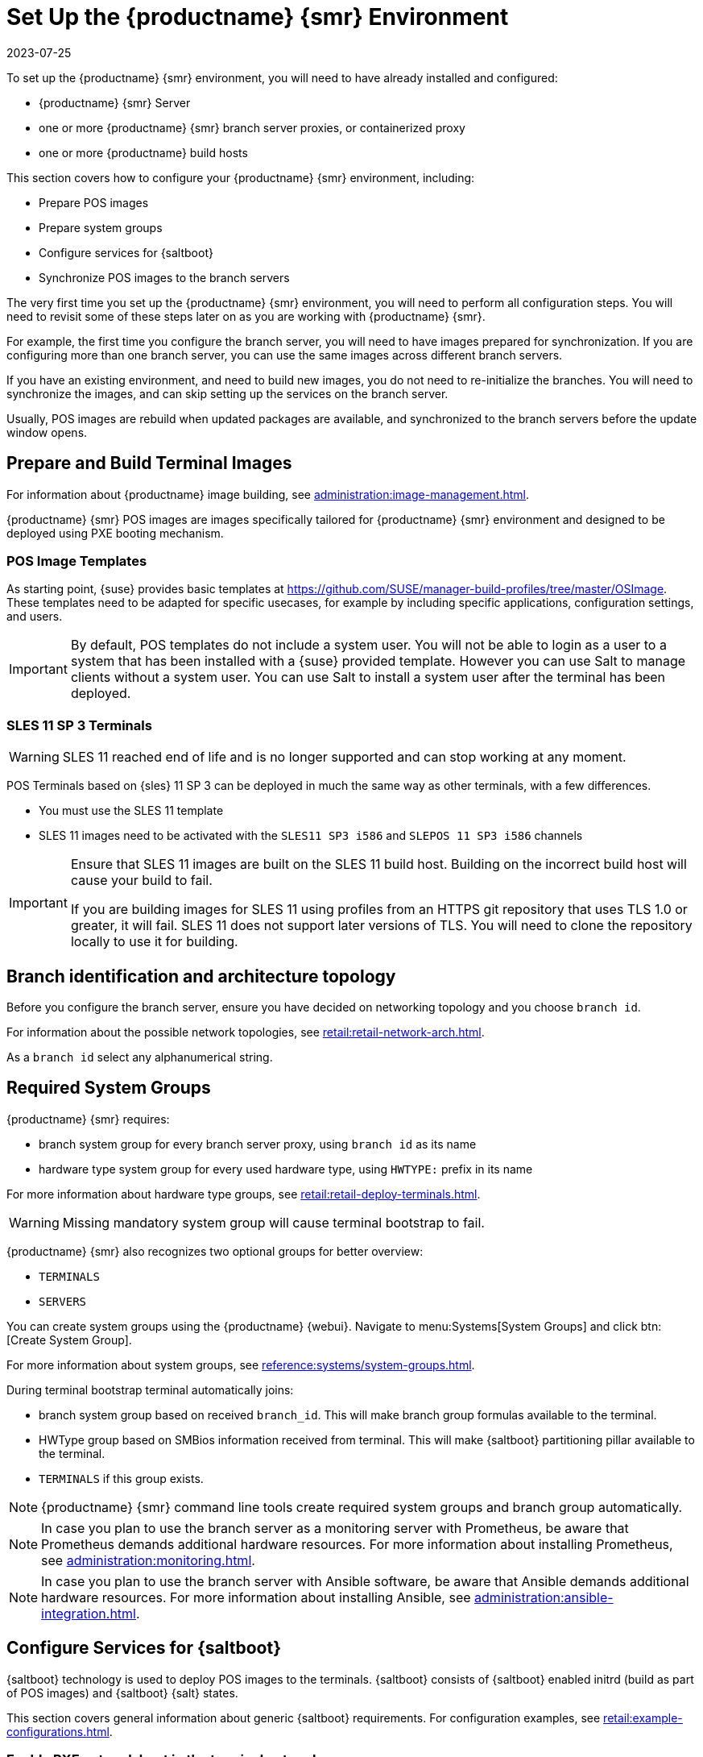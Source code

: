 [[retail-install-setup]]
= Set Up the {productname} {smr} Environment
:revdate: 2023-07-25
:page-revdate: {revdate}

// 2020-08-27, ke: We must settle on one term: "POS images" or "terminal images"

To set up the {productname} {smr} environment, you will need to have already installed and configured:

* {productname} {smr} Server
* one or more {productname} {smr} branch server proxies, or containerized proxy
* one or more {productname} build hosts

This section covers how to configure your {productname} {smr} environment, including:

* Prepare POS images
* Prepare system groups
* Configure services for {saltboot}
* Synchronize POS images to the branch servers

The very first time you set up the {productname} {smr} environment, you will need to perform all configuration steps.
You will need to revisit some of these steps later on as you are working with {productname} {smr}.

For example, the first time you configure the branch server, you will need to have images prepared for synchronization.
If you are configuring more than one branch server, you can use the same images across different branch servers.

If you have an existing environment, and need to build new images, you do not need to re-initialize the branches.
You will need to synchronize the images, and can skip setting up the services on the branch server.

Usually, POS images are rebuild when updated packages are available, and synchronized to the branch servers before the update window opens.

== Prepare and Build Terminal Images

For information about {productname} image building, see xref:administration:image-management.adoc[].

{productname} {smr} POS images are images specifically tailored for {productname} {smr} environment and designed to be deployed using PXE booting mechanism.


=== POS Image Templates

As starting point, {suse} provides basic templates at https://github.com/SUSE/manager-build-profiles/tree/master/OSImage[].
These templates need to be adapted for specific usecases, for example by including specific applications, configuration settings, and users.

[IMPORTANT]
====
By default, POS templates do not include a system user.
You will not be able to login as a user to a system that has been installed with a {suse} provided template.
However you can use Salt to manage clients without a system user.
You can use Salt to install a system user after the terminal has been deployed.
====

=== SLES{nbsp}11 SP{nbsp}3 Terminals

[WARNING]
====
SLES{nbsp}11 reached end of life and is no longer supported and can stop working at any moment.
====

POS Terminals based on {sles}{nbsp}11 SP{nbsp}3 can be deployed in much the same way as other terminals, with a few differences.

* You must use the SLES{nbsp}11 template
* SLES{nbsp}11 images need to be activated with the [systemitem]``SLES11 SP3 i586`` and [systemitem]``SLEPOS 11 SP3 i586`` channels

[IMPORTANT]
====
Ensure that SLES{nbsp}11 images are built on the SLES{nbsp}11 build host.
Building on the incorrect build host will cause your build to fail.

If you are building images for SLES{nbsp}11 using profiles from an HTTPS git repository that uses TLS 1.0 or greater, it will fail.
SLES{nbsp}11 does not support later versions of TLS.
You will need to clone the repository locally to use it for building.
====

== Branch identification and architecture topology

Before you configure the branch server, ensure you have decided on networking topology and you choose [systemitem]``branch id``.

For information about the possible network topologies, see xref:retail:retail-network-arch.adoc[].

As a [systemitem]``branch id`` select any alphanumerical string.

== Required System Groups

{productname} {smr} requires:

- branch system group for every branch server proxy, using [systemitem]``branch id`` as its name
- hardware type system group for every used hardware type, using [systemitem]``HWTYPE:`` prefix in its name

For more information about hardware type groups, see xref:retail:retail-deploy-terminals.adoc[].


[WARNING]
====
Missing mandatory system group will cause terminal bootstrap to fail.
====

{productname} {smr} also recognizes two optional groups for better overview:

- [systemitem]``TERMINALS``
- [systemitem]``SERVERS``


You can create system groups using the {productname} {webui}.
Navigate to menu:Systems[System Groups] and click btn:[Create System Group].

For more information about system groups, see xref:reference:systems/system-groups.adoc[].

During terminal bootstrap terminal automatically joins:

- branch system group based on received [systemitem]``branch_id``. This will make branch group formulas available to the terminal.
- HWType group based on SMBios information received from terminal. This will make {saltboot} partitioning pillar available to the terminal.
- [systemitem]``TERMINALS`` if this group exists.


[NOTE]
====
{productname} {smr} command line tools create required system groups and branch group automatically.
====

[NOTE]
====
In case you plan to use the branch server as a monitoring server with Prometheus, be aware that Prometheus demands additional hardware resources.
For more information about installing Prometheus, see xref:administration:monitoring.adoc[].
====

[NOTE]
====
In case you plan to use the branch server with Ansible software, be aware that Ansible demands additional hardware resources.
For more information about installing Ansible, see xref:administration:ansible-integration.adoc[].
====

== Configure Services for {saltboot}

{saltboot} technology is used to deploy POS images to the terminals.
{saltboot} consists of {saltboot} enabled initrd (build as part of POS images) and {saltboot} {salt} states.

This section covers general information about generic {saltboot} requirements.
For configuration examples, see xref:retail:example-configurations.adoc[].

=== Enable PXE network boot in the terminal network

{saltboot} is usually used in network boot environment.
For this to work [systemitem]``DHCP`` service for the network terminal is connected to must have [systemitem]``PXE`` or sometimes called [systemitem]``BOOTP`` support enabled.

.Example of ISC DHCP server configuration with PXE booting enabled
====
  if substring (option vendor-class-identifier, 0, 10) = "HTTPClient" {
    option vendor-class-identifier "HTTPClient";
    filename "<FQDN of branch server proxy>/saltboot/shim.efi";
  }
  else {
    if option arch = 00:07 {
       filename "boot/shim.efi";
       next-server <IP address of branch server proxy>;
    }
    else {
      filename "boot/pxelinux.0";
      next-server <IP address of branch server proxy>;
    }
  }
====

Notice two important options, [systemitem]``next-server`` which is set to the branch server IP address and [systemitem]``filename`` set to the [systemitem]``boot/pxelinux.0`` for BIOS based system and [systemitem]``boot/shim.efi`` for UEFI systems with SecureBoot support.

[IMPORTANT]
====
Containerized branch proxy uses different [systemitem]``filename`` then regular branch server.

For containerized branch proxy set [systemitem]``filename`` to the [systemitem]``pxelinux.0`` for BIOS based system and [systemitem]``grub/shim.efi`` for UEFI systems with SecureBoot.
====

=== {saltboot} service discovery

{saltboot} requires some information where the {salt} master is and from where to download the image.
{saltboot} tries multiple discoveries to obtain this information, described below.

For successful terminal deployment, both service discoveries must be successful.
Depending on your architecture, choose what strategy works for you best.

==== {salt} master discovery

During {saltboot} ``initrd`` start, integrated Salt client needs to find branch server proxy to connect to.
This discovery is trying following steps:

- [systemitem]``MASTER`` kernel command line option is set, then this is used as Salt master
- resolve [systemitem]``salt`` CNAME, if successful then resolved value is used as Salt master
- use [systemitem]``salt`` as a Salt master

Once {salt} master is determined, {salt} client configuration is generated and started.

[IMPORTANT]
====
Using fully qualified domain name in [systemitem]``MASTER`` or [systemitem]``salt`` CNAME is important.

If used fully qualified domain name is different from fully qualified domain name of branch server proxy known to {productname}, {saltboot} may work correctly, however proxy detection of terminal will not work.
====

==== Download server discovery

Before POS image is downloaded to the terminal, download server discovery is done to find where to download image from:

- [systemitem]``saltboot_download_server`` pillar is set for terminal, then its value is used
- [systemitem]``saltboot:download_server`` pillar is set for terminal, then its value is used
- resolve [systemitem]``ftp`` hostname

Value obtained by download server discovery is then used together with POS image pillar to fetch correct image from correct location.

=== Terminal partitioning and image selection

Last piece for {saltboot} is to provide partitioning for terminal.
This is done individually for each hardware type of terminals.
For more information about hardware types, see xref:retail:retail-deploy-terminals.adoc[].

Above mentioned steps are mandatory minimum for successful {saltboot} deployment.
For configuration examples, see xref:retail:example-configurations.adoc[].

== Synchronize Images to the Branch Server

The OS image you use on the {productname} server must be synchronized for use to the branch server.
You can do this with the Salt [command]``image-sync`` state, part of the [systemitem]``Image Synchronization Formula``.

.Procedure: Synchronizing Images to the Branch Server

. On the {productname} server, run this command:
+
----
salt <branch_server_minion_id> state.apply image-sync
----
. The image details will be transferred to [path]``/srv/saltboot`` on the branch server.

You can also set synchronization to run automatically on the branch server.
Configure the image synchronization formula to apply the highstate regularly.
For more information about [systemitem]``Image Synchronization Formula``, see xref:specialized-guides:salt/salt-formula-imagesync.adoc[].
